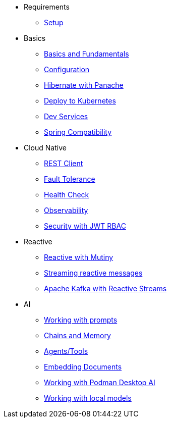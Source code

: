 * Requirements
** xref:01_setup.adoc[Setup]

* Basics
** xref:02_basics.adoc[Basics and Fundamentals]
** xref:03_configuration.adoc[Configuration]
** xref:04_panache.adoc[Hibernate with Panache]
** xref:05_kubernetes.adoc[Deploy to Kubernetes]
** xref:06_dev-services.adoc[Dev Services]
** xref:07_spring.adoc[Spring Compatibility]

* Cloud Native
** xref:08_rest-client.adoc[REST Client]
** xref:09_fault-tolerance.adoc[Fault Tolerance]
** xref:10_health.adoc[Health Check]
** xref:11_observability.adoc[Observability]
** xref:12_security.adoc[Security with JWT RBAC]
// ** xref:13_security-oidc.adoc[Security using OpenID Connect]

* Reactive
** xref:14_reactive.adoc[Reactive with Mutiny]
** xref:15_reactive-messaging.adoc[Streaming reactive messages]
** xref:15_kafka-and-streams.adoc[Apache Kafka with Reactive Streams]

* AI
** xref:17_prompts.adoc[Working with prompts]
** xref:18_chains_memory.adoc[Chains and Memory]
** xref:19_agents_tools.adoc[Agents/Tools]
** xref:20_embed_documents.adoc[Embedding Documents]
** xref:21_podman_ai.adoc[Working with Podman Desktop AI]
** xref:22_local_models.adoc[Working with local models]
//** xref:23_kubernetes_kafka_ai.adoc[Bringing Kubernetes and Kafka to the party]
